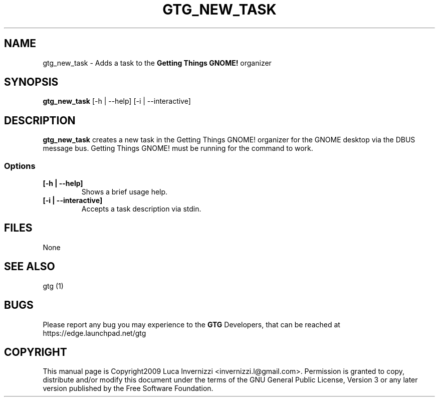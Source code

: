 .TH GTG_NEW_TASK 1 "4 December 2009"
.SH NAME
gtg_new_task \- Adds a task to the \fBGetting Things GNOME!\fP organizer
.SH SYNOPSIS
\fBgtg_new_task\fP [-h | --help] [-i | --interactive]
.SH DESCRIPTION
\fBgtg_new_task\fP creates a new task in the Getting Things GNOME! organizer
for the GNOME desktop via the DBUS message bus.  Getting Things GNOME! must be
running for the command to work.
.SS Options
.TP
\fB[-h | --help]\fP
Shows a brief usage help.
.TP
\fB[-i | --interactive]\fP
Accepts a task description via stdin.
.SH FILES
None
.SH "SEE ALSO"
gtg (1)
.SH BUGS
Please report any bug you may experience to the \fBGTG\fP Developers, that can
be reached at \fRhttps://edge.launchpad.net/gtg\fP
.SH COPYRIGHT
This manual page is Copyright2009 Luca Invernizzi <invernizzi.l@gmail.com>.
Permission is granted to copy, distribute and/or modify this document under the
terms of the GNU General Public License, Version 3 or any later version
published by the Free Software Foundation.

